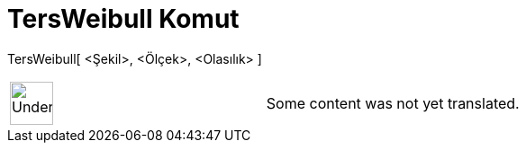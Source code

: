 = TersWeibull Komut
:page-en: commands/InverseWeibull
ifdef::env-github[:imagesdir: /tr/modules/ROOT/assets/images]

TersWeibull[ <Şekil>, <Ölçek>, <Olasılık> ]::

[width="100%",cols="50%,50%",]
|===
a|
image:48px-UnderConstruction.png[UnderConstruction.png,width=48,height=48]

|Some content was not yet translated.
|===
